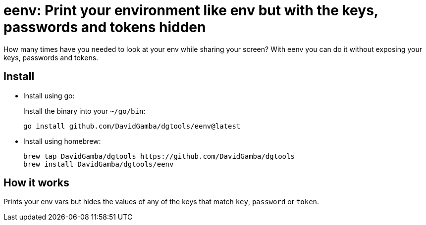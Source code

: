 = eenv: Print your environment like env but with the keys, passwords and tokens hidden

How many times have you needed to look at your env while sharing your screen?
With eenv you can do it without exposing your keys, passwords and tokens.

== Install

* Install using go:
+
Install the binary into your `~/go/bin`:
+
----
go install github.com/DavidGamba/dgtools/eenv@latest
----

* Install using homebrew:
+
----
brew tap DavidGamba/dgtools https://github.com/DavidGamba/dgtools
brew install DavidGamba/dgtools/eenv
----

== How it works

Prints your env vars but hides the values of any of the keys that match `key`, `password` or `token`.
